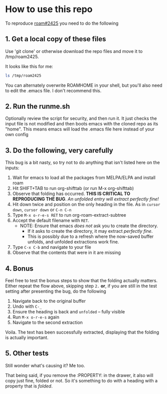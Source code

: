 * How to use this repo

To reproduce [[https://github.com/org-roam/org-roam/issues/2425][roam#2425]] you need to do the following

** 1. Get a local copy of these files

Use 'git clone' or otherwise download the repo files and move it to /tmp/roam2425.

It looks like this for me:

#+begin_src bash
  ls /tmp/roam2425
#+end_src

#+RESULTS:
| README.org |
| Roam       |
| runme.sh   |

You can alternately overwrite ROAMHOME in your shell, but you'll also need to edit the .emacs file. I don't recommend this.


** 2. Run the runme.sh
Optionally review the script for security, and then run it. It just checks the input file is not modified and then boots emacs with the cloned repo as its "home".
This means emacs will load the .emacs file here instead of your own config

** 3. Do the following, very carefully

This bug is a bit nasty, so try not to do anything that isn't listed here on the inputs:
  1. Wait for emacs to load all the packages from MELPA/ELPA and install roam
  2. Hit SHIFT+TAB to run org-shifttab (or run M-x org-shifttab)
  3. Observe that folding has occurred. *THIS IS CRITICAL TO REPRODUCING THE BUG*. /An unfolded entry will extract perfectly fine!/
  4. Hit down twice and position on the only heading in the file. As in =cursor down=, =cursor down= or =C-n C-n=
  5. Type =M-x o-r-e-s RET= to run org-roam-extract-subtree
  6. Accept the default filename with =RET=.
     - NOTE: Ensure that emacs /does not/ ask you to create the directory.
       - If it asks to create the directory, it may extract /perfectly fine/.
       - This is possibly due to a refresh where the now-saved buffer unfolds, and unfolded extractions work fine.
  7. Type =C-x C-b= and navigate to your file
  8. Observe that the contents that were in it are missing

** 4. Bonus
Feel free to test the bonus steps to show that the folding actually matters.
Either repeat the flow above, skipping step =2.= *or*, if you are still in the test setting after presenting the bug, do the following
  1. Navigate back to the original buffer
  2. Undo with =C-_=
  3. Ensure the heading is back and =unfolded= -- fully visible
  4. Run =M-x o-r-e-s= again
  5. Navigate to the second extraction

Voila.
The text has been successfully extracted, displaying that the folding is actually important.


** 5. Other tests
Still wonder what's causing it? Me too.

That being said, if you remove the :PROPERTY: in the drawer, it also will copy just fine, folded or not.
So it's something to do with a heading with a property that is /folded/.
